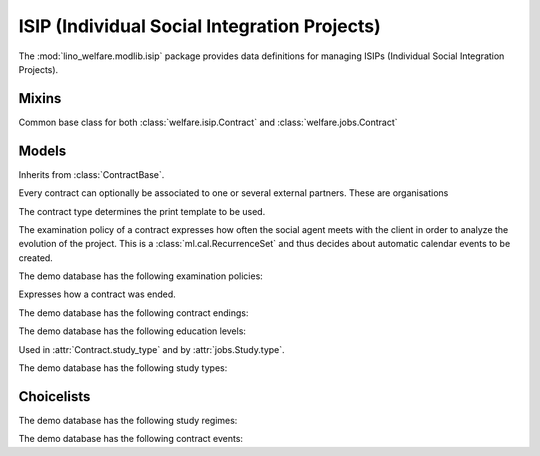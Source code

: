 =============================================
ISIP (Individual Social Integration Projects)
=============================================

.. module:: welfare.isip

The :mod:`lino_welfare.modlib.isip` package provides data definitions
for managing ISIPs (Individual Social Integration Projects).


Mixins
======

.. class:: ContractBase

  Common base class for both :class:`welfare.isip.Contract` and 
  :class:`welfare.jobs.Contract` 

  .. attribute:: client

    Pointer to the :class:`welfare.pcsw.Client` with whom this
    contract is signed.

  .. attribute:: exam_policy

    Pointer to the :class:`ExamPolicy`. This field tells Lino how many
    automatic calendar events to generate for evaluation meetings.

  .. attribute:: language

  .. attribute:: applies_from
  .. attribute:: applies_until
  .. attribute:: date_issued

  .. attribute:: user

    The responsible integration agent.

  .. attribute:: user_asd

    The responsible general social agent (if there is any).

  .. method:: get_granting(self, **aidtype_filter)

    Return the one and only granting which matches the specified
    filter criteria and appliable during the period of this contract.
  
  .. method:: get_aid_type

    Return the *integration aid type* for which there is one and only
    one :class:`aid granting <welfare.aids.Granting>` active for the
    period of this contract.  Integration aid types are those who have
    :attr:`welfare.aids.AidType.is_integ_duty` checked.


Models
======

.. class:: ContractType

  .. attribute:: full_name

    An optional full title of the contract as printed on the document.
    Example:

      Projet relatif à une formation professionnelle ou une formation par
      le travail



.. class:: Contract

  Inherits from :class:`ContractBase`.

  .. attribute:: study_type

    Pointer to the :class:`StudyType`

.. class:: ContractPartner

  Every contract can optionally be associated to one or several
  external partners. These are organisations

  .. attribute:: company

      Pointer to the :class:`contacts.Company`

  .. attribute:: contact_person

      Pointer to the :class:`contacts.Person` who represents this company.

  .. attribute:: contact_role

      Pointer to the role (:class:`contacts.RoleType`) of
      :attr:`contact_person` within :attr:`company`.

  .. attribute:: duties_company

      Text fragment inserted into the printable document.

.. class:: ContractPartners

.. class:: PartnersByContract



.. class:: ContractType

  The contract type determines the print template to be used. 

  .. attribute:: ref

      Print templates may use this field to conditionally hide or show
      certain parts.

  .. attribute:: exam_policy

      The default :class:`ExamPolicy` for new contracts of this type.

.. class:: ExamPolicy
.. class:: ExamPolicies

    The examination policy of a contract expresses how often the
    social agent meets with the client in order to analyze the
    evolution of the project.  This is a :class:`ml.cal.RecurrenceSet`
    and thus decides about automatic calendar events to be created.

    The demo database has the following examination policies:

    .. django2rst::

        rt.show('isip.ExamPolicies')


.. class:: ContractEnding
.. class:: ContractEndings

    Expresses how a contract was ended.

    The demo database has the following contract endings:

    .. django2rst::

        rt.show('isip.ContractEndings')


.. class:: EducationLevel
.. class:: EducationLevels

    The demo database has the following education levels:

    .. django2rst::

        rt.show('isip.EducationLevels')



.. class:: StudyType

    Used in :attr:`Contract.study_type` and by :attr:`jobs.Study.type`.

    .. attribute:: education_level

        Pointer to the :class:`EducationLevel`.

    .. attribute:: study_regime

        One choice from :class:`StudyRegimes`.



.. class:: StudyTypes

    The demo database has the following study types:

    .. django2rst::

        rt.show('isip.StudyTypes')



Choicelists
===========

.. class:: StudyRegimes

    The demo database has the following study regimes:

    .. django2rst::

        rt.show('isip.StudyRegimes')


.. class:: ContractEvents

    The demo database has the following contract events:

    .. django2rst::

        rt.show('isip.ContractEvents')


